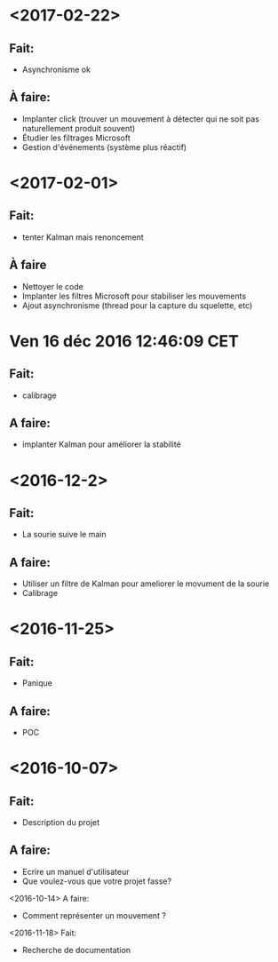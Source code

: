 * <2017-02-22>
** Fait:
   - Asynchronisme ok
** À faire:
   - Implanter click (trouver un mouvement à détecter qui ne soit pas naturellement produit souvent)
   - Étudier les filtrages Microsoft
   - Gestion d'événements (système plus réactif)
* <2017-02-01>
** Fait:
   - tenter Kalman mais renoncement
** À faire
   - Nettoyer le code
   - Implanter les filtres Microsoft pour stabiliser les mouvements
   - Ajout asynchronisme (thread pour la capture du squelette, etc)
* Ven 16 déc 2016 12:46:09 CET
** Fait:
  - calibrage
** A faire:
  - implanter Kalman pour améliorer la stabilité
* <2016-12-2>
** Fait:
   - La sourie suive le main
** A faire:
   - Utiliser un filtre de Kalman pour ameliorer le movument de la sourie
   - Calibrage
* <2016-11-25>
** Fait:
   - Panique
** A faire:
   - POC

* <2016-10-07>
** Fait:
   - Description du projet
** A faire:
   - Ecrire un manuel d'utilisateur
   - Que voulez-vous que votre projet fasse?
<2016-10-14>
    A faire:
    - Comment représenter un mouvement ?
<2016-11-18>
    Fait:
    - Recherche de documentation
